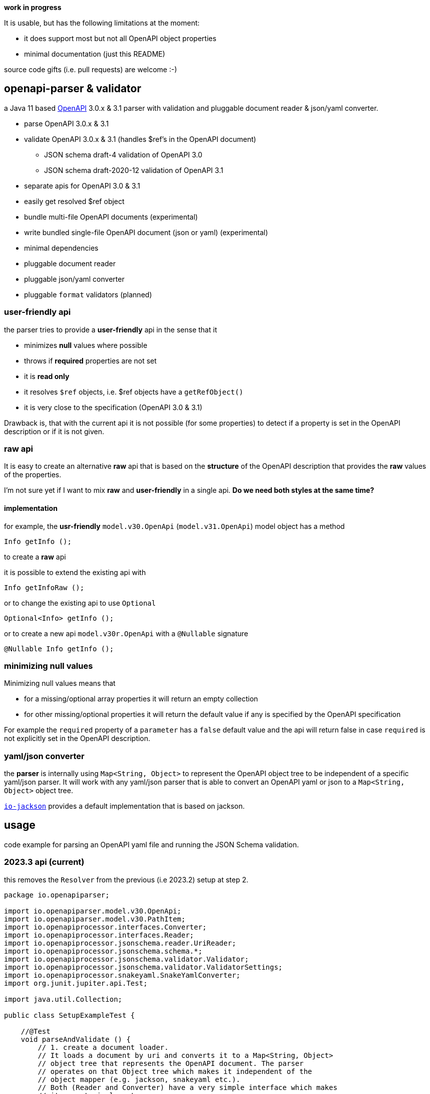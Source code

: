 :openapi: https://www.openapis.org/
:overlay: https://spec.openapis.org/overlay/v1.0.0.html
:converter-jackson: https://github.com/openapi-processor/openapi-parser/tree/master/io-jackson
:converter-snakeyaml: https://github.com/openapi-processor/openapi-parser/tree/master/io-snakeyaml

**work in progress**

It is usable, but has the following limitations at the moment:

* it does support most but not all OpenAPI object properties
* minimal documentation (just this README)

source code gifts (i.e. pull requests) are welcome :-)

== openapi-parser & validator

a Java 11 based link:{openapi}[OpenAPI] 3.0.x & 3.1 parser with validation and pluggable document reader & json/yaml converter.

* parse OpenAPI 3.0.x & 3.1
* validate OpenAPI 3.0.x & 3.1 (handles $ref's in the OpenAPI document)
** JSON schema draft-4 validation of OpenAPI 3.0
** JSON schema draft-2020-12 validation of OpenAPI 3.1
* separate apis for OpenAPI 3.0 & 3.1
* easily get resolved $ref object
* bundle multi-file OpenAPI documents (experimental)
* write bundled single-file OpenAPI document (json or yaml) (experimental)
// * apply link:{overlay}[Overlays] (experimental)
* minimal dependencies
* pluggable document reader
* pluggable json/yaml converter
* pluggable `format` validators (planned)

=== user-friendly api

the parser tries to provide a *user-friendly* api in the sense that it

* minimizes *null* values where possible
* throws if *required* properties are not set
* it is *read only*
* it resolves `$ref` objects, i.e. $ref objects have a `getRefObject()`
* it is very close to the specification (OpenAPI 3.0 & 3.1)

Drawback is, that with the current api it is not possible (for some properties) to detect if a property is set in the OpenAPI description or if it is not given.

=== raw api

It is easy to create an alternative *raw* api that is based on the *structure* of the OpenAPI description that provides the *raw* values of the properties.

I'm not sure yet if I want to mix *raw* and *user-friendly* in a single api. *Do we need both styles at the same time?*

==== implementation

for example, the *usr-friendly* `model.v30.OpenApi` (`model.v31.OpenApi`) model object has a method

    Info getInfo ();

to create a *raw* api

it is possible to extend the existing api with

    Info getInfoRaw ();

or to change the existing api to use `Optional`

    Optional<Info> getInfo ();

or to create a new api `model.v30r.OpenApi` with a `@Nullable` signature

    @Nullable Info getInfo ();


=== minimizing null values

Minimizing null values means that

- for a missing/optional array properties it will return an empty collection
- for other missing/optional properties it will return the default value if any is specified by the OpenAPI specification

For example the `required` property of a `parameter` has a `false` default value and the api will return false in case `required` is not explicitly set in the OpenAPI description.

=== yaml/json converter

the *parser* is internally using `Map<String, Object>` to represent the OpenAPI object tree to be independent of a specific yaml/json parser. It will work with any yaml/json parser that is able to convert an OpenAPI yaml or json to a `Map<String, Object>` object tree.

link:{converter-jackson}[`io-jackson`] provides a default implementation that is based on jackson.

== usage

code example for parsing an OpenAPI yaml file and running the JSON Schema validation.

=== 2023.3 api (current)

this removes the `Resolver` from the previous (i.e 2023.2) setup at step 2.

[source,java]
----
package io.openapiparser;

import io.openapiparser.model.v30.OpenApi;
import io.openapiparser.model.v30.PathItem;
import io.openapiprocessor.interfaces.Converter;
import io.openapiprocessor.interfaces.Reader;
import io.openapiprocessor.jsonschema.reader.UriReader;
import io.openapiprocessor.jsonschema.schema.*;
import io.openapiprocessor.jsonschema.validator.Validator;
import io.openapiprocessor.jsonschema.validator.ValidatorSettings;
import io.openapiprocessor.snakeyaml.SnakeYamlConverter;
import org.junit.jupiter.api.Test;

import java.util.Collection;

public class SetupExampleTest {

    //@Test
    void parseAndValidate () {
        // 1. create a document loader.
        // It loads a document by uri and converts it to a Map<String, Object>
        // object tree that represents the OpenAPI document. The parser
        // operates on that Object tree which makes it independent of the
        // object mapper (e.g. jackson, snakeyaml etc.).
        // Both (Reader and Converter) have a very simple interface which makes
        // it easy to implement your own.
        Reader reader = new UriReader ();
        Converter converter = new SnakeYamlConverter ();
        // Converter converter = new JacksonConverter ();
        DocumentLoader loader = new DocumentLoader (reader, converter);

        // 2. create a parser.
        DocumentStore documents = new DocumentStore ();
        OpenApiParser parser = new OpenApiParser (documents, loader);

        // 3. parse the OpenAPI from resource or url.
        // here it loads an OpenAPI document from a resource file, but URI works too.
        OpenApiResult result = parser.parse ("openapi.yaml");

        // 4. get the API model from the result to navigate the OpenAPI document.
        // OpenAPI 3.1.x with model.v31.OpenAPI import
        OpenApi model = result.getModel (OpenApi.class);

        // 5. navigate the model
        PathItem pathItem = model.getPaths ().getPathItem ("/foo");

        // 6. create Validator to validate the OpenAPI schema.
        SchemaStore store = new SchemaStore (loader);
        ValidatorSettings settings = new ValidatorSettings ();
        Validator validator = new Validator (settings);

        // 7. validate the OpenAPI schema.
        boolean valid = result.validate (validator, store);

        // 8. print validation errors
        Collection<ValidationError> errors = result.getValidationErrors ();
        ValidationErrorTextBuilder builder = new ValidationErrorTextBuilder ();

        for (ValidationError error : errors) {
            System.out.println (builder.getText(error));
        }
    }
}
----

=== 2023.2 api (obsolete)

[source,java]
----
package io.openapiparser;

import io.openapiparser.model.v30.OpenApi;
import io.openapiparser.model.v30.PathItem;
import io.openapiprocessor.interfaces.Converter;
import io.openapiprocessor.interfaces.Reader;
import io.openapiprocessor.jsonschema.reader.UriReader;
import io.openapiprocessor.jsonschema.schema.*;
import io.openapiprocessor.jsonschema.validator.Validator;
import io.openapiprocessor.jsonschema.validator.ValidatorSettings;
import io.openapiprocessor.snakeyaml.SnakeYamlConverter;
import org.junit.jupiter.api.Test;

import java.util.Collection;

public class SetupExampleTest {

    @Test
    void parseAndValidate () {
        // 1. create a document loader.
        // It loads a document by uri and converts it to a Map<String, Object>
        // object tree that represents the OpenAPI document. The parser
        // operates on that Object tree which makes it independent of the
        // object mapper (e.g. jackson, snakeyaml etc.).
        // Both (Reader and Converter) have a very simple interface which makes
        // it easy to implement your own.
        Reader reader = new UriReader ();
        Converter converter = new SnakeYamlConverter ();
        // Converter converter = new JacksonConverter ();
        DocumentLoader loader = new DocumentLoader (reader, converter);

        // 2. create a resolver.
        // it is responsible for resolving the $ref'erences in the OpenAPI document.
        // The Settings object is initialized with the JSON schema version used by
        // OpenAPI (here Draft 4 for OpenAPI 3.0.x).
        DocumentStore documents = new DocumentStore ();
        Resolver.Settings resolverSettings = new Resolver.Settings (SchemaVersion.Draft4);
        Resolver resolver = new Resolver (documents, loader, resolverSettings);

        // 3. parse the OpenAPI from resource or url.
        // here it loads an OpenAPI document from a resource file, but URI works too.
        OpenApiParser parser = new OpenApiParser (resolver);
        OpenApiResult result = parser.parse ("openapi.yaml");

        // 4. get the API model from the result to navigate the OpenAPI document.
        // OpenAPI 3.1.x with model.v31.OpenAPI import
        OpenApi model = result.getModel (OpenApi.class);

        // 5. navigate the model
        PathItem pathItem = model.getPaths ().getPathItem ("/foo");

        // 6. create Validator to validate the OpenAPI schema.
        SchemaStore store = new SchemaStore (loader);
        ValidatorSettings settings = new ValidatorSettings ();
        Validator validator = new Validator (settings);

        // 7. validate the OpenAPI schema.
        boolean valid = result.validate (validator, store);

        // 8. print validation errors
        Collection<ValidationError> errors = result.getValidationErrors ();
        ValidationErrorTextBuilder builder = new ValidationErrorTextBuilder ();

        for (ValidationError error : errors) {
            System.out.println (builder.getText(error));
        }
    }
}
----

=== 2023.1 api (obsolete)

[source,java]
----
import io.openapiparser.jackson.JacksonConverter;
import io.openapiparser.model.v30.OpenApi;
import io.openapiparser.reader.UriReader;
import io.openapiparser.schema.*;
import io.openapiparser.snakeyaml.SnakeYamlConverter;
import io.openapiparser.validator.Validator;
import io.openapiparser.validator.ValidatorSettings;
import io.openapiparser.validator.result.*;

public class Example {

    void parseAndValidate () {
        // setup resolver (handles documents and $refs)
        Reader reader = new UriReader ();
        DocumentStore documents = new DocumentStore ();
        Converter converter = new SnakeYamlConverter ();
        // Converter converter = new JacksonConverter ();
        Resolver resolver = new Resolver (reader, converter, documents);

        // parser OpenAPI file or url
        OpenApiParser parser = new OpenApiParser (resolver);
        OpenApiResult result = parser.parse ("openapi.yaml");
        // OpenAPI 3.1.x with model.v31.OpenAPI import
        OpenApi model = result.getModel (OpenApi.class);

        // validate OpenAPI
        SchemaStore store = new SchemaStore (resolver);
        ValidatorSettings settings = new ValidatorSettings ();
        Validator validator = new Validator (settings);
        boolean valid = result.validate (validator, store);

        // print validation messages (i.e. errors)
        MessageCollector collector = new MessageCollector (result.getValidationMessages ());
        LinkedList<Message> messages = collector.collect ();
        MessageTextBuilder builder = new MessageTextBuilder ();
        for (Message message : messages) {
            System.out.println (builder.getText(message));
        }
    }
}
----
